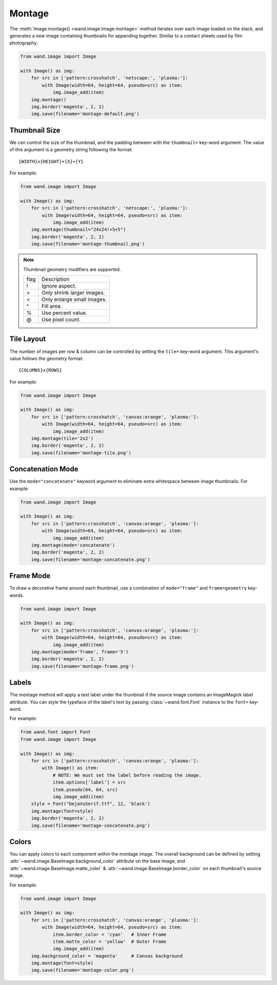 Montage
=======

.. versionadded:: 0.6.8

The :meth:`Image.montage() <wand.image.Image.montage>` method iterates over
each image loaded on the stack, and generates a new image containing thumbnails
for appending together. Similar to a contact sheets used by film photography.

.. code-block:: python

    from wand.image import Image

    with Image() as img:
        for src in ['pattern:crosshatch', 'netscape:', 'plasma:']:
            with Image(width=64, height=64, pseudo=src) as item:
                img.image_add(item)
        img.montage()
        img.border('magenta', 2, 2)
        img.save(filename='montage-default.png')

.. image:: ../_images/montage-default.png
   :alt: Montage default


.. _montage-thumbnail-size:

Thumbnail Size
--------------

We can control the size of the thumbnail, and the padding between with the
``thumbnail=`` key-word argument. The value of this argument is a geometry
string following the format::
    
    {WIDTH}x{HEIGHT}+{X}+{Y}

For example:

.. code-block:: python

    from wand.image import Image

    with Image() as img:
        for src in ['pattern:crosshatch', 'netscape:', 'plasma:']:
            with Image(width=64, height=64, pseudo=src) as item:
                img.image_add(item)
        img.montage(thumbnail="24x24!+5+5")
        img.border('magenta', 2, 2)
        img.save(filename='montage-thumbnail.png')

.. image:: ../_images/montage-thumbnail.png
   :alt: Montage thumbnail


.. note::

    Thumbnail geometry modifiers are supported.

    +------+----------------------------+
    | flag | Description                |
    +------+----------------------------+
    | !    | Ignore aspect.             |
    +------+----------------------------+
    | >    | Only shrink larger images. |
    +------+----------------------------+
    | <    | Only enlarge small images. |
    +------+----------------------------+
    | ^    | Fill area.                 |
    +------+----------------------------+
    | %    | Use percent value.         |
    +------+----------------------------+
    | @    | Use pixel count.           |
    +------+----------------------------+


.. _montage-tile-layout:

Tile Layout
-----------

.. versionadded:: 0.6.8

The number of images per row & column can be controlled by setting the
``tile=`` key-word argument. This argument's value follows the geometry format::

    {COLUMNS}x{ROWS}

For example:

.. code-block:: python

    from wand.image import Image

    with Image() as img:
        for src in ['pattern:crosshatch', 'canvas:orange', 'plasma:']:
            with Image(width=64, height=64, pseudo=src) as item:
                img.image_add(item)
        img.montage(tile='2x2')
        img.border('magenta', 2, 2)
        img.save(filename='montage-tile.png')

.. image:: ../_images/montage-tile.png
   :alt: Montage tile


.. _montage-concatenation-mode:

Concatenation Mode
------------------

Use the ``mode="concatenate"`` keyword argument to eliminate extra whitespace
between image thumbnails.  For example:

.. code-block:: python

    from wand.image import Image

    with Image() as img:
        for src in ['pattern:crosshatch', 'canvas:orange', 'plasma:']:
            with Image(width=64, height=64, pseudo=src) as item:
                img.image_add(item)
        img.montage(mode='concatenate')
        img.border('magenta', 2, 2)
        img.save(filename='montage-concatenate.png')

.. image:: ../_images/montage-concatenate.png
   :alt: Montage concatenate


.. _montage-frame-mode:

Frame Mode
----------

To draw a decorative frame around each thumbnail, use a combination of
``mode="frame"`` and ``frame=geometry`` key-words.

.. code-block:: python

    from wand.image import Image

    with Image() as img:
        for src in ['pattern:crosshatch', 'canvas:orange', 'plasma:']:
            with Image(width=64, height=64, pseudo=src) as item:
                img.image_add(item)
        img.montage(mode='frame', frame='5')
        img.border('magenta', 2, 2)
        img.save(filename='montage-frame.png')

.. image:: ../_images/montage-frame.png
   :alt: Montage frame


.. _montage-labels:

Labels
------

The montage method will apply a text label under the thumbnail if the source
image contains an ImageMagick label attribute. You can style the typeface of
the label's text by passing :class:`~wand.font.Font` instance to the
``font=`` key-word.

For example:

.. code-block:: python

    from wand.font import Font
    from wand.image import Image

    with Image() as img:
        for src in ['pattern:crosshatch', 'canvas:orange', 'plasma:']:
            with Image() as item:
                # NOTE: We must set the label before reading the image.
                item.options['label'] = src
                item.pseudo(64, 64, src)
                img.image_add(item)
        style = Font("DejaVuSerif.ttf", 12, 'black')
        img.montage(font=style)
        img.border('magenta', 2, 2)
        img.save(filename='montage-concatenate.png')

.. image:: ../_images/montage-label.png
   :alt: Montage label


.. _montage-colors:

Colors
------

You can apply colors to each component within the montage image.
The overall background can be defined by setting
:attr:`~wand.image.BaseImage.background_color` attribute on the base image,
and :attr:`~wand.image.BaseImage.matte_color` &
:attr:`~wand.image.BaseImage.border_color` on each thumbnail's source image.

For example:

.. code-block:: python

    from wand.image import Image

    with Image() as img:
        for src in ['pattern:crosshatch', 'canvas:orange', 'plasma:']:
            with Image(width=64, height=64, pseudo=src) as item:
                item.border_color = 'cyan'   # Inner Frame
                item.matte_color = 'yellow'  # Outer Frame
                img.image_add(item)
        img.background_color = 'magenta'     # Canvas background
        img.montage(font=style)
        img.save(filename='montage-color.png')

.. image:: ../_images/montage-color.png
   :alt: Montage color
